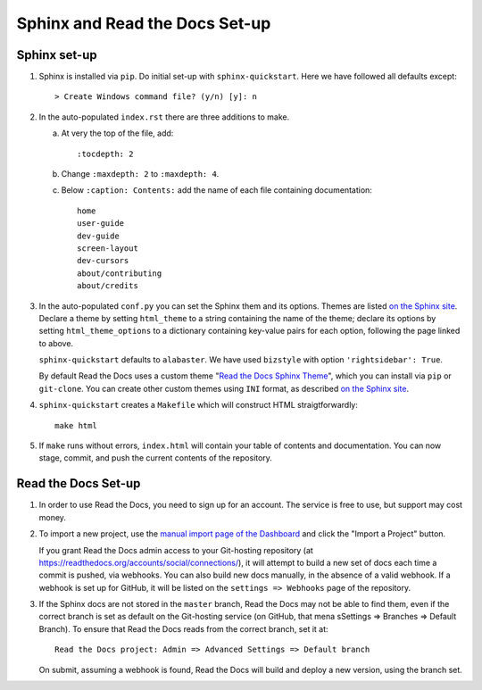 Sphinx and Read the Docs Set-up
===============================

Sphinx set-up
-------------

#. Sphinx is installed via ``pip``. Do initial set-up with ``sphinx-quickstart``. Here we have followed all defaults except::

      > Create Windows command file? (y/n) [y]: n

#. In the auto-populated ``index.rst`` there are three additions to make.

   a. At very the top of the file, add::

         :tocdepth: 2


   b. Change ``:maxdepth: 2`` to ``:maxdepth: 4``.

   c. Below ``:caption: Contents:`` add the name of each file containing documentation::

         home
         user-guide
         dev-guide
         screen-layout
         dev-cursors
         about/contributing
         about/credits

#. In the auto-populated ``conf.py`` you can set the Sphinx them and its options. Themes are listed `on the Sphinx site <http://www.sphinx-doc.org/en/stable/theming.html>`_. Declare a theme by setting ``html_theme`` to a string containing the name of the theme; declare its options by setting ``html_theme_options`` to a dictionary containing key-value pairs for each option, following the page linked to above.

   ``sphinx-quickstart`` defaults to ``alabaster``. We have used ``bizstyle`` with option ``'rightsidebar': True``. 

   By default Read the Docs uses a custom theme "`Read the Docs Sphinx Theme <https://github.com/rtfd/sphinx_rtd_theme>`_", which you can install via ``pip`` or ``git-clone``. You can create other custom themes using ``INI`` format, as described `on the Sphinx site <http://www.sphinx-doc.org/en/stable/theming.html>`_.

#. ``sphinx-quickstart`` creates a ``Makefile`` which will construct HTML straigtforwardly::

      make html

#. If ``make`` runs without errors, ``index.html`` will contain your table of contents and documentation. You can now stage, commit, and push the current contents of the repository. 

Read the Docs Set-up
--------------------

#. In order to use Read the Docs, you need to sign up for an account. The service is free to use, but support may cost money.

#. To import a new project, use the `manual import page of the Dashboard <https://readthedocs.org/dashboard/import/manual/>`_ and click the "Import a Project" button. 

   If you grant Read the Docs admin access to your Git-hosting repository (at https://readthedocs.org/accounts/social/connections/), it will attempt to build a new set of docs each time a commit is pushed, via webhooks. You can also build new docs manually, in the absence of a valid webhook. If a webhook is set up for GitHub, it will be listed on the ``settings => Webhooks`` page of the repository.

#. If the Sphinx docs are not stored in the ``master`` branch, Read the Docs may not be able to find them, even if the correct branch is set as default on the Git-hosting service (on GitHub, that mena sSettings => Branches => Default Branch). To ensure that Read the Docs reads from the correct branch, set it at::

      Read the Docs project: Admin => Advanced Settings => Default branch

   On submit, assuming a webhook is found, Read the Docs will build and deploy a new version, using the branch set.
